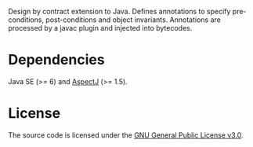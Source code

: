 Design by contract extension to Java. Defines annotations to specify
pre-conditions, post-conditions and object invariants. Annotations are
processed by a javac plugin and injected into bytecodes.

* Dependencies

Java SE (>= 6) and [[https://eclipse.org/aspectj][AspectJ]] (>= 1.5).

* License

The source code is licensed under the [[https://www.gnu.org/licenses/gpl-3.0.html][GNU General Public License v3.0]].
